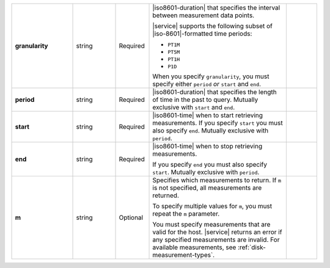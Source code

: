 .. list-table::
   :widths: 20 14 11 45 10
   :stub-columns: 1

   * - granularity
     - string
     - Required
     - |iso8601-duration| that specifies the interval between
       measurement data points.

       .. example::

          ``PT1M`` specifies 1-minute granularity.

       |service| supports the following subset of |iso-8601|\-formatted
       time periods:

       - ``PT1M``
       - ``PT5M``
       - ``PT1H``
       - ``P1D``

       When you specify ``granularity``, you must specify either
       ``period`` *or* ``start`` and ``end``.
     -

   * - period
     - string
     - Required
     - |iso8601-duration| that specifies the length of time in the past
       to query. Mutually exclusive with ``start`` and ``end``.

       .. example::

          To request the last 36 hours, specify: ``period=P1DT12H``.
     -

   * - start
     - string
     - Required
     - |iso8601-time| when to start retrieving measurements. If you
       specify ``start`` you must also specify ``end``. Mutually
       exclusive with ``period``.
     -

   * - end
     - string
     - Required
     - |iso8601-time| when to stop retrieving measurements.

       If you specify ``end`` you must also specify ``start``. Mutually
       exclusive with ``period``.
     -

   * - m
     - string
     - Optional
     - Specifies which measurements to return. If ``m`` is not
       specified, all measurements are returned.

       To specify multiple values for ``m``, you must repeat the ``m``
       parameter.

       .. example::

          .. code-block:: none

             ../measurements?m=<measurement>&m=<measurement>&m=...

       You must specify measurements that are valid for the host.
       |service| returns an error if any specified measurements are
       invalid. For available measurements, see
       :ref:`disk-measurement-types`.
     -

